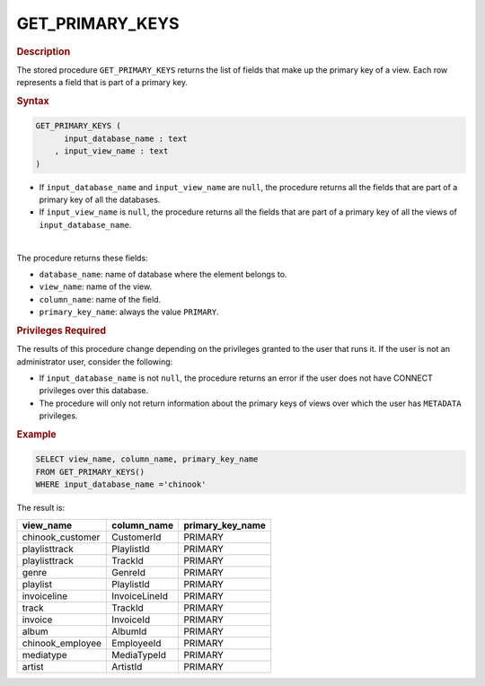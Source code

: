 ==================
GET_PRIMARY_KEYS
==================

.. rubric:: Description

The stored procedure ``GET_PRIMARY_KEYS`` returns the list of fields that
make up the primary key of a view. Each row represents a field that is part of a primary key.

.. rubric:: Syntax

.. code-block:: bnf

   GET_PRIMARY_KEYS (
         input_database_name : text
       , input_view_name : text
   )

-  If ``input_database_name`` and ``input_view_name`` are ``null``, the procedure returns all the fields that are part of a primary key of all the databases.

-  If ``input_view_name`` is ``null``, the procedure returns all the fields that are part of a primary key of all the views of ``input_database_name``.

|

The procedure returns these fields:

-  ``database_name``: name of database where the element belongs to.
-  ``view_name``: name of the view.
-  ``column_name``: name of the field.
-  ``primary_key_name``: always the value ``PRIMARY``.

.. rubric:: Privileges Required

The results of this procedure change depending on the privileges granted to the user that runs it. If the user is not an administrator user, consider the following:

-  If ``input_database_name`` is not ``null``, the procedure returns an error if the user does not have CONNECT privileges over this database.
-  The procedure will only not return information about the primary keys of views over which the user has ``METADATA`` privileges.

.. rubric:: Example

.. code-block:: sql

   SELECT view_name, column_name, primary_key_name
   FROM GET_PRIMARY_KEYS()
   WHERE input_database_name ='chinook'

The result is:

.. csv-table:: 
   :header: "view_name", "column_name", "primary_key_name"
   
   "chinook_customer", "CustomerId", "PRIMARY"
   "playlisttrack", "PlaylistId", "PRIMARY"
   "playlisttrack", "TrackId", "PRIMARY"
   "genre", "GenreId", "PRIMARY"
   "playlist", "PlaylistId", "PRIMARY"
   "invoiceline", "InvoiceLineId", "PRIMARY"
   "track", "TrackId", "PRIMARY"
   "invoice", "InvoiceId", "PRIMARY"
   "album", "AlbumId", "PRIMARY"
   "chinook_employee", "EmployeeId", "PRIMARY"
   "mediatype", "MediaTypeId", "PRIMARY"
   "artist", "ArtistId", "PRIMARY"